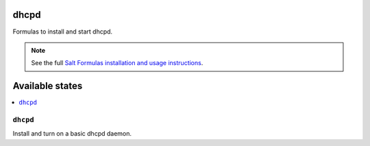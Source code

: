 dhcpd
=====

Formulas to install and start dhcpd.

.. note::

    See the full `Salt Formulas installation and usage instructions
    <http://docs.saltstack.com/topics/conventions/formulas.html>`_.

Available states
================

.. contents::
    :local:

``dhcpd``
---------

Install and turn on a basic dhcpd daemon.
